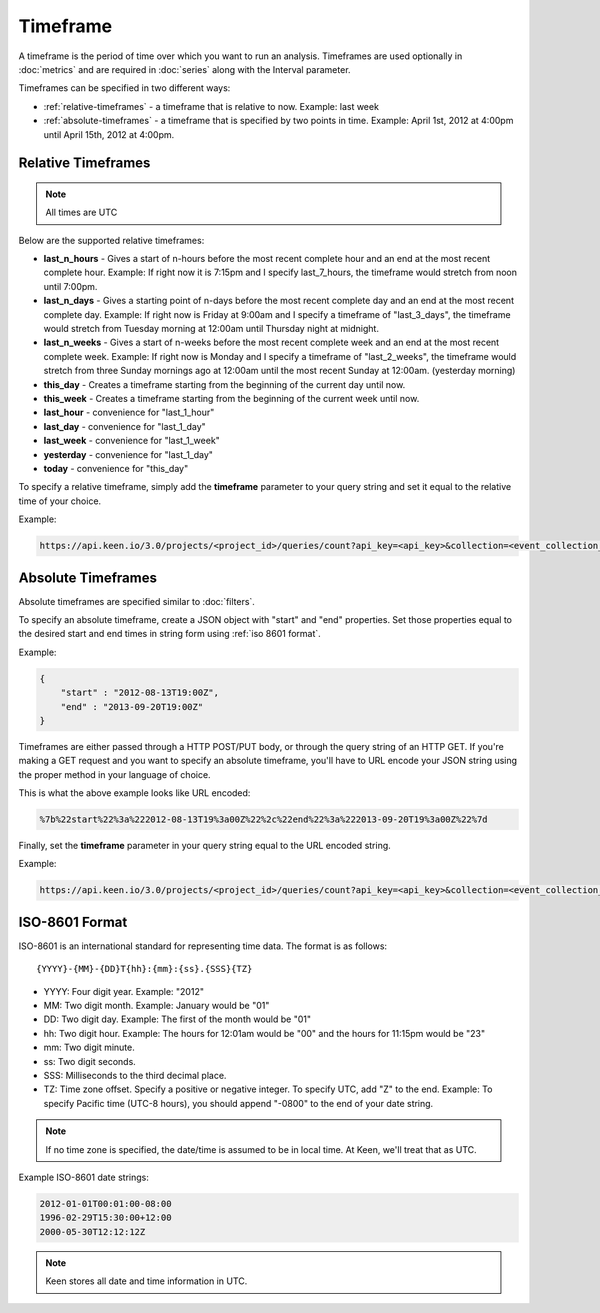 =========
Timeframe
=========

A timeframe is the period of time over which you want to run an analysis.  Timeframes are used optionally in :doc:`metrics` and are required in :doc:`series` along with the Interval parameter.

Timeframes can be specified in two different ways:

* :ref:`relative-timeframes` - a timeframe that is relative to now.  Example: last week
* :ref:`absolute-timeframes` - a timeframe that is specified by two points in time.  Example: April 1st, 2012 at 4:00pm until April 15th, 2012 at 4:00pm.

.. _relative-timeframes:

Relative Timeframes
===================

.. note:: All times are UTC

Below are the supported relative timeframes:

* **last_n_hours** - Gives a start of n-hours before the most recent complete hour and an end at the most recent complete hour.  Example: If right now it is 7:15pm and I specify last_7_hours, the timeframe would stretch from noon until 7:00pm.
* **last_n_days** - Gives a starting point of n-days before the most recent complete day and an end at the most recent complete day.  Example: If right now is Friday at 9:00am and I specify a timeframe of "last_3_days", the timeframe would stretch from Tuesday morning at 12:00am until Thursday night at midnight.
* **last_n_weeks** - Gives a start of n-weeks before the most recent complete week and an end at the most recent complete week.  Example: If right now is Monday and I specify a timeframe of "last_2_weeks", the timeframe would stretch from three Sunday mornings ago at 12:00am until the most recent Sunday at 12:00am. (yesterday morning)
* **this_day** - Creates a timeframe starting from the beginning of the current day until now.
* **this_week** - Creates a timeframe starting from the beginning of the current week until now.
* **last_hour** - convenience for "last_1_hour"
* **last_day** - convenience for "last_1_day"
* **last_week** - convenience for "last_1_week"
* **yesterday** - convenience for "last_1_day"
* **today** - convenience for "this_day"

.. * **this_hour** - Creates a timeframe starting from the beginning of the current hour until now.

To specify a relative timeframe, simply add the **timeframe** parameter to your query string and set it equal to the relative time of your choice.

Example:

.. code-block:: none

    https://api.keen.io/3.0/projects/<project_id>/queries/count?api_key=<api_key>&collection=<event_collection_name>&timeframe=last_7_days

.. _absolute-timeframes:

Absolute Timeframes
===================

Absolute timeframes are specified similar to :doc:`filters`.

To specify an absolute timeframe, create a JSON object with "start" and "end" properties.  Set those properties equal to the desired start and end times in string form using :ref:`iso 8601 format`.

Example:

.. code-block:: none

    {
        "start" : "2012-08-13T19:00Z",
        "end" : "2013-09-20T19:00Z"
    }
    
Timeframes are either passed through a HTTP POST/PUT body, or through the query string of an HTTP GET. If you're making a GET request and you want to specify an absolute timeframe, you'll have to URL encode your JSON string using the proper method in your language of choice.

This is what the above example looks like URL encoded:

.. code-block:: none

    %7b%22start%22%3a%222012-08-13T19%3a00Z%22%2c%22end%22%3a%222013-09-20T19%3a00Z%22%7d

Finally, set the **timeframe** parameter in your query string equal to the URL encoded string.

Example:

.. code-block:: none

    https://api.keen.io/3.0/projects/<project_id>/queries/count?api_key=<api_key>&collection=<event_collection_name>&timeframe=%7b%22start%22%3a%222012-08-13T19%3a00Z%22%2c%22end%22%3a%222013-09-20T19%3a00Z%22%7d

.. _iso 8601 format:

ISO-8601 Format
=====================

ISO-8601 is an international standard for representing time data.  The format is as follows:

::

{YYYY}-{MM}-{DD}T{hh}:{mm}:{ss}.{SSS}{TZ}

* YYYY: Four digit year.  Example: "2012"
* MM: Two digit month.  Example: January would be "01"
* DD: Two digit day.  Example: The first of the month would be "01"
* hh: Two digit hour.  Example: The hours for 12:01am would be "00" and the hours for 11:15pm would be "23"
* mm: Two digit minute.
* ss: Two digit seconds.
* SSS: Milliseconds to the third decimal place.
* TZ: Time zone offset.  Specify a positive or negative integer. To specify UTC, add "Z" to the end.  Example: To specify Pacific time (UTC-8 hours), you should append "-0800" to the end of your date string. 

.. note:: If no time zone is specified, the date/time is assumed to be in local time. At Keen, we'll treat that as UTC.

Example ISO-8601 date strings:

.. code-block:: none

    2012-01-01T00:01:00-08:00
    1996-02-29T15:30:00+12:00
    2000-05-30T12:12:12Z
    
.. note:: Keen stores all date and time information in UTC.
